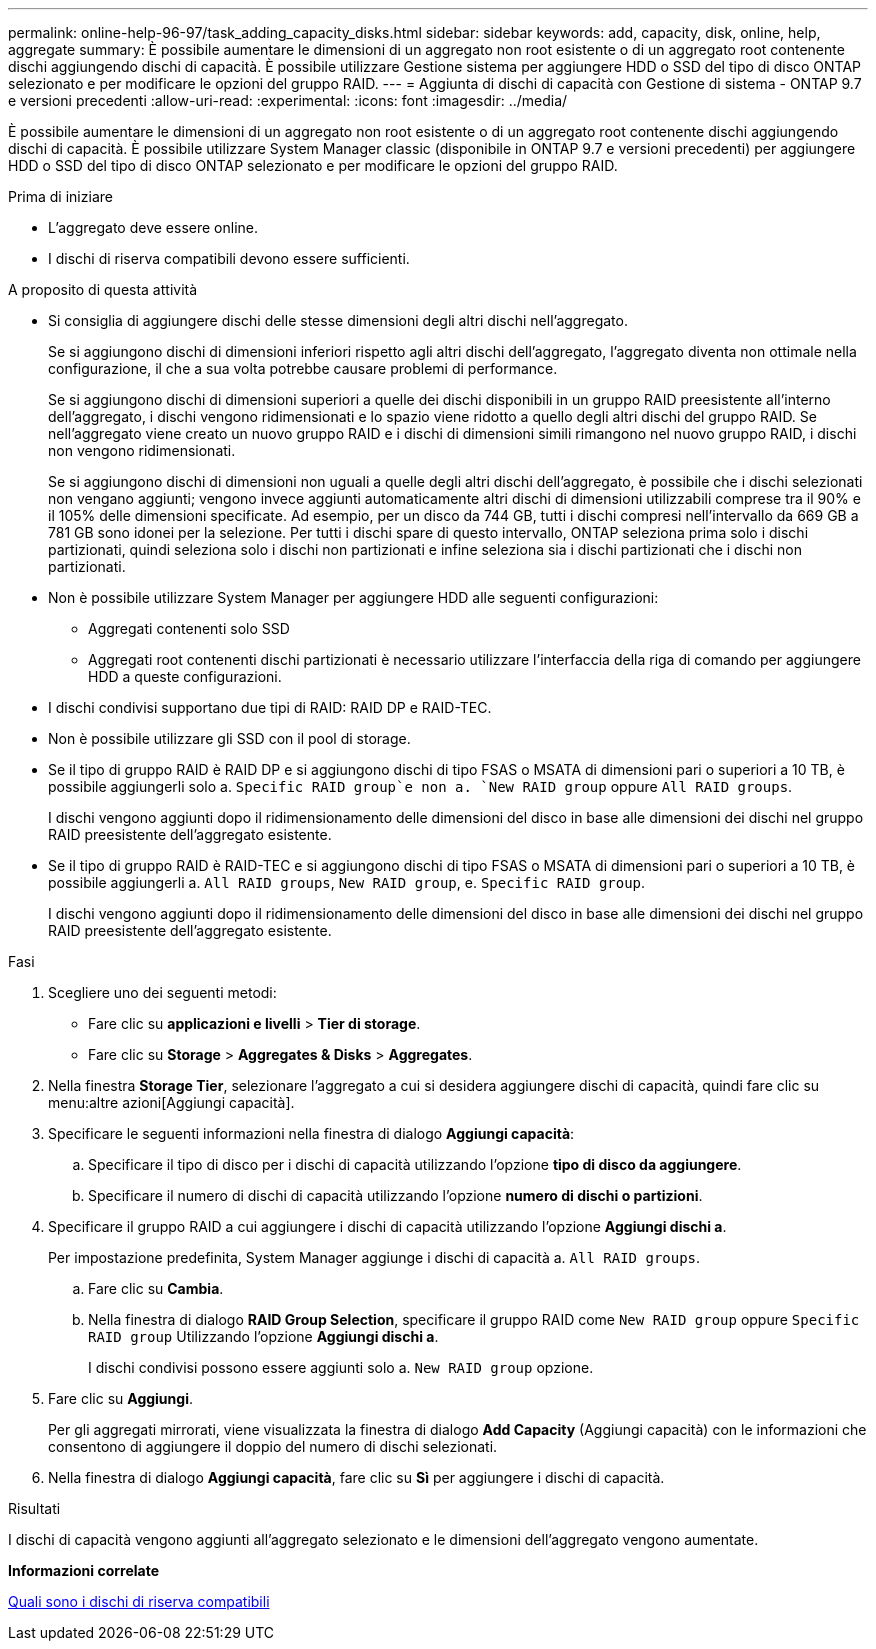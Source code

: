 ---
permalink: online-help-96-97/task_adding_capacity_disks.html 
sidebar: sidebar 
keywords: add, capacity, disk, online, help, aggregate 
summary: È possibile aumentare le dimensioni di un aggregato non root esistente o di un aggregato root contenente dischi aggiungendo dischi di capacità. È possibile utilizzare Gestione sistema per aggiungere HDD o SSD del tipo di disco ONTAP selezionato e per modificare le opzioni del gruppo RAID. 
---
= Aggiunta di dischi di capacità con Gestione di sistema - ONTAP 9.7 e versioni precedenti
:allow-uri-read: 
:experimental: 
:icons: font
:imagesdir: ../media/


[role="lead"]
È possibile aumentare le dimensioni di un aggregato non root esistente o di un aggregato root contenente dischi aggiungendo dischi di capacità. È possibile utilizzare System Manager classic (disponibile in ONTAP 9.7 e versioni precedenti) per aggiungere HDD o SSD del tipo di disco ONTAP selezionato e per modificare le opzioni del gruppo RAID.

.Prima di iniziare
* L'aggregato deve essere online.
* I dischi di riserva compatibili devono essere sufficienti.


.A proposito di questa attività
* Si consiglia di aggiungere dischi delle stesse dimensioni degli altri dischi nell'aggregato.
+
Se si aggiungono dischi di dimensioni inferiori rispetto agli altri dischi dell'aggregato, l'aggregato diventa non ottimale nella configurazione, il che a sua volta potrebbe causare problemi di performance.

+
Se si aggiungono dischi di dimensioni superiori a quelle dei dischi disponibili in un gruppo RAID preesistente all'interno dell'aggregato, i dischi vengono ridimensionati e lo spazio viene ridotto a quello degli altri dischi del gruppo RAID. Se nell'aggregato viene creato un nuovo gruppo RAID e i dischi di dimensioni simili rimangono nel nuovo gruppo RAID, i dischi non vengono ridimensionati.

+
Se si aggiungono dischi di dimensioni non uguali a quelle degli altri dischi dell'aggregato, è possibile che i dischi selezionati non vengano aggiunti; vengono invece aggiunti automaticamente altri dischi di dimensioni utilizzabili comprese tra il 90% e il 105% delle dimensioni specificate. Ad esempio, per un disco da 744 GB, tutti i dischi compresi nell'intervallo da 669 GB a 781 GB sono idonei per la selezione. Per tutti i dischi spare di questo intervallo, ONTAP seleziona prima solo i dischi partizionati, quindi seleziona solo i dischi non partizionati e infine seleziona sia i dischi partizionati che i dischi non partizionati.

* Non è possibile utilizzare System Manager per aggiungere HDD alle seguenti configurazioni:
+
** Aggregati contenenti solo SSD
** Aggregati root contenenti dischi partizionati è necessario utilizzare l'interfaccia della riga di comando per aggiungere HDD a queste configurazioni.


* I dischi condivisi supportano due tipi di RAID: RAID DP e RAID-TEC.
* Non è possibile utilizzare gli SSD con il pool di storage.
* Se il tipo di gruppo RAID è RAID DP e si aggiungono dischi di tipo FSAS o MSATA di dimensioni pari o superiori a 10 TB, è possibile aggiungerli solo a. `Specific RAID group`e non a. `New RAID group` oppure `All RAID groups`.
+
I dischi vengono aggiunti dopo il ridimensionamento delle dimensioni del disco in base alle dimensioni dei dischi nel gruppo RAID preesistente dell'aggregato esistente.

* Se il tipo di gruppo RAID è RAID-TEC e si aggiungono dischi di tipo FSAS o MSATA di dimensioni pari o superiori a 10 TB, è possibile aggiungerli a. `All RAID groups`, `New RAID group`, e. `Specific RAID group`.
+
I dischi vengono aggiunti dopo il ridimensionamento delle dimensioni del disco in base alle dimensioni dei dischi nel gruppo RAID preesistente dell'aggregato esistente.



.Fasi
. Scegliere uno dei seguenti metodi:
+
** Fare clic su *applicazioni e livelli* > *Tier di storage*.
** Fare clic su *Storage* > *Aggregates & Disks* > *Aggregates*.


. Nella finestra *Storage Tier*, selezionare l'aggregato a cui si desidera aggiungere dischi di capacità, quindi fare clic su menu:altre azioni[Aggiungi capacità].
. Specificare le seguenti informazioni nella finestra di dialogo *Aggiungi capacità*:
+
.. Specificare il tipo di disco per i dischi di capacità utilizzando l'opzione *tipo di disco da aggiungere*.
.. Specificare il numero di dischi di capacità utilizzando l'opzione *numero di dischi o partizioni*.


. Specificare il gruppo RAID a cui aggiungere i dischi di capacità utilizzando l'opzione *Aggiungi dischi a*.
+
Per impostazione predefinita, System Manager aggiunge i dischi di capacità a. `All RAID groups`.

+
.. Fare clic su *Cambia*.
.. Nella finestra di dialogo *RAID Group Selection*, specificare il gruppo RAID come `New RAID group` oppure `Specific RAID group` Utilizzando l'opzione *Aggiungi dischi a*.
+
I dischi condivisi possono essere aggiunti solo a. `New RAID group` opzione.



. Fare clic su *Aggiungi*.
+
Per gli aggregati mirrorati, viene visualizzata la finestra di dialogo *Add Capacity* (Aggiungi capacità) con le informazioni che consentono di aggiungere il doppio del numero di dischi selezionati.

. Nella finestra di dialogo *Aggiungi capacità*, fare clic su *Sì* per aggiungere i dischi di capacità.


.Risultati
I dischi di capacità vengono aggiunti all'aggregato selezionato e le dimensioni dell'aggregato vengono aumentate.

*Informazioni correlate*

xref:concept_what_compatible_spare_disks_are.adoc[Quali sono i dischi di riserva compatibili]
